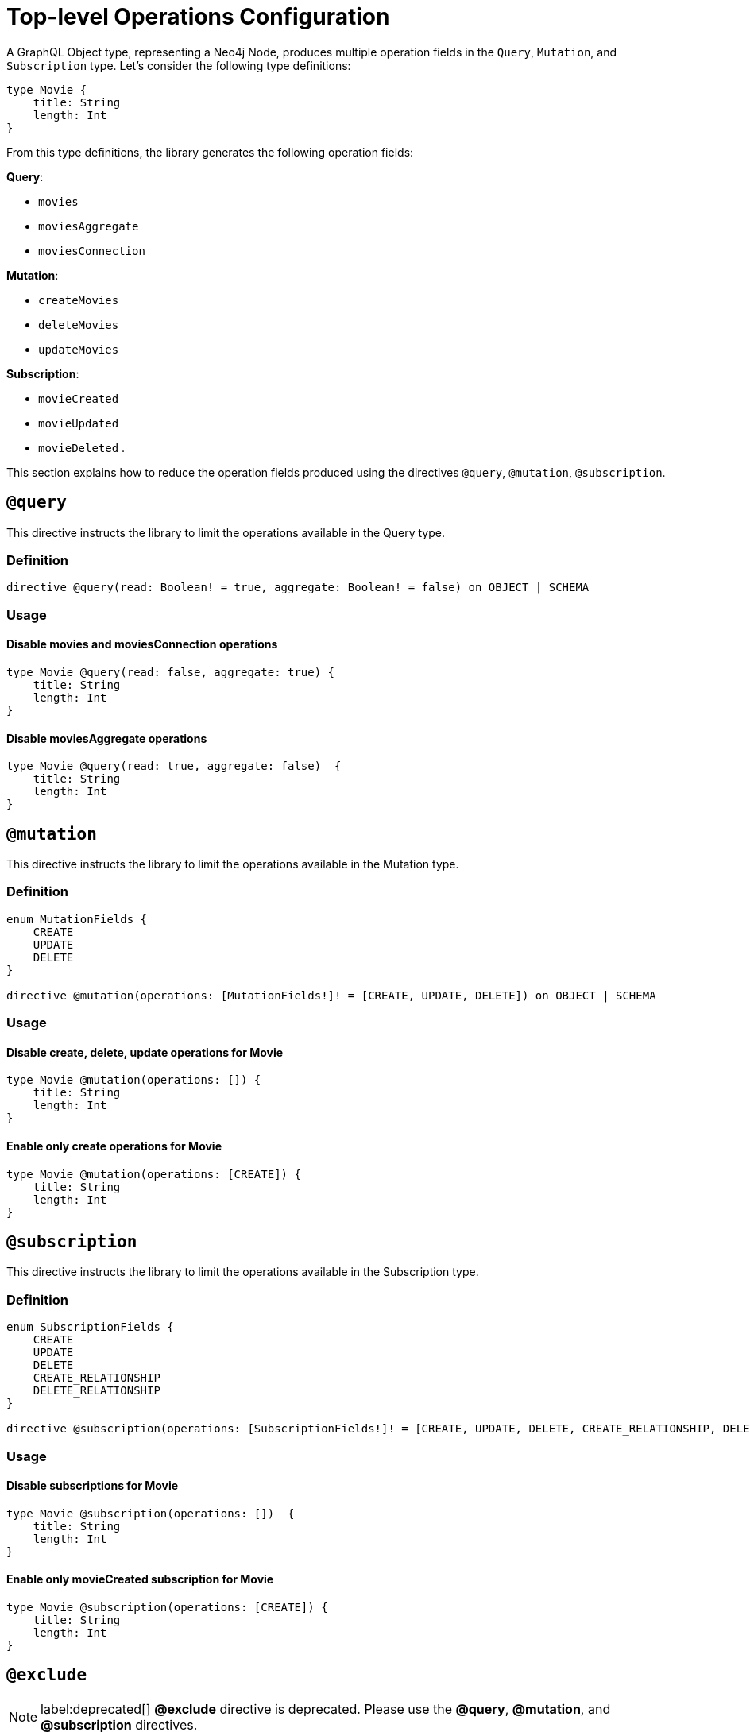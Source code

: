 [[schema-configuration-top-level-configuration]]
= Top-level Operations Configuration

A GraphQL Object type, representing a Neo4j Node, produces multiple operation fields in the `Query`, `Mutation`, and `Subscription` type.
Let's consider the following type definitions:

[source, graphql, indent=0]
----
type Movie { 
    title: String 
    length: Int
}
----

From this type definitions, the library generates the following operation fields:

**Query**:

    * `movies`
    * `moviesAggregate`
    * `moviesConnection`

**Mutation**:

    * `createMovies`
    * `deleteMovies`
    * `updateMovies`

**Subscription**:

    * `movieCreated`
    * `movieUpdated`
    * `movieDeleted`
.

This section explains how to reduce the operation fields produced using the directives `@query`, `@mutation`, `@subscription`.

== `@query`

This directive instructs the library to limit the operations available in the Query type.

=== Definition

[source, graphql, indent=0]
----
directive @query(read: Boolean! = true, aggregate: Boolean! = false) on OBJECT | SCHEMA
----

=== Usage

==== Disable movies and moviesConnection operations

[source, graphql, indent=0]
----
type Movie @query(read: false, aggregate: true) { 
    title: String 
    length: Int
}
----

==== Disable moviesAggregate operations

[source, graphql, indent=0]
----
type Movie @query(read: true, aggregate: false)  { 
    title: String 
    length: Int
}
----

== `@mutation`

This directive instructs the library to limit the operations available in the Mutation type.

=== Definition

[source, graphql, indent=0]
----
enum MutationFields {
    CREATE
    UPDATE
    DELETE
}

directive @mutation(operations: [MutationFields!]! = [CREATE, UPDATE, DELETE]) on OBJECT | SCHEMA
----

=== Usage

==== Disable create, delete, update operations for Movie

[source, graphql, indent=0]
----
type Movie @mutation(operations: []) { 
    title: String 
    length: Int
}
----

==== Enable only create operations for Movie

[source, graphql, indent=0]
----
type Movie @mutation(operations: [CREATE]) { 
    title: String 
    length: Int
}
----

== `@subscription`

This directive instructs the library to limit the operations available in the Subscription type.

=== Definition

[source, graphql, indent=0]
----
enum SubscriptionFields {
    CREATE
    UPDATE
    DELETE
    CREATE_RELATIONSHIP
    DELETE_RELATIONSHIP
}

directive @subscription(operations: [SubscriptionFields!]! = [CREATE, UPDATE, DELETE, CREATE_RELATIONSHIP, DELETE_RELATIONSHIP]) on OBJECT | SCHEMA
----

=== Usage

==== Disable subscriptions for Movie

[source, graphql, indent=0]
----
type Movie @subscription(operations: [])  { 
    title: String 
    length: Int
}
----

==== Enable only movieCreated subscription for Movie

[source, graphql, indent=0]
----
type Movie @subscription(operations: [CREATE]) { 
    title: String 
    length: Int
}
----

== `@exclude`

NOTE: label:deprecated[] **@exclude** directive is deprecated. Please use the **@query**, **@mutation**, and **@subscription** directives.

This directive skips the generation of queries and/or subscriptions and/or particular/all mutations for the specified type.

=== Definition

[source, graphql, indent=0]
----
enum ExcludeOperation {
    CREATE
    READ
    UPDATE
    DELETE
    SUBSCRIBE
}

"""Instructs @neo4j/graphql to exclude the specified operations from query, mutation and subscription generation. If used without an argument, no queries, mutations or subscriptions will be generated for this type."""
directive @exclude(
    operations: [ExcludeOperation!]! = [CREATE, READ, UPDATE, DELETE, SUBSCRIBE]
) on OBJECT
----

=== Usage

==== Disable Query field generation

[source, graphql, indent=0]
----
type User @exclude(operations: [READ]) {
    name: String
}
----

==== Disable single Mutation field generation

[source, graphql, indent=0]
----
type User @exclude(operations: [CREATE]) {
    name: String
}
----

==== Disable multiple Mutation field generation

[source, graphql, indent=0]
----
type User @exclude(operations: [CREATE, DELETE]) {
    name: String
}
----

==== Disable Subscription field generation

[source, graphql, indent=0]
----
type User @exclude(operations: [SUBSCRIBE]) {
    name: String
}
----

==== Disable all Query, Mutation and Subscription field generation

The following two type definitions are equivalent in the fact that no queries, mutations or subscriptions will be generated for either of them:

[source, graphql, indent=0]
----
type User @exclude {
    name: String
}
----

[source, graphql, indent=0]
----
type User @exclude(operations: [CREATE, READ, UPDATE, DELETE, SUBSCRIBE]) {
    name: String
}
----